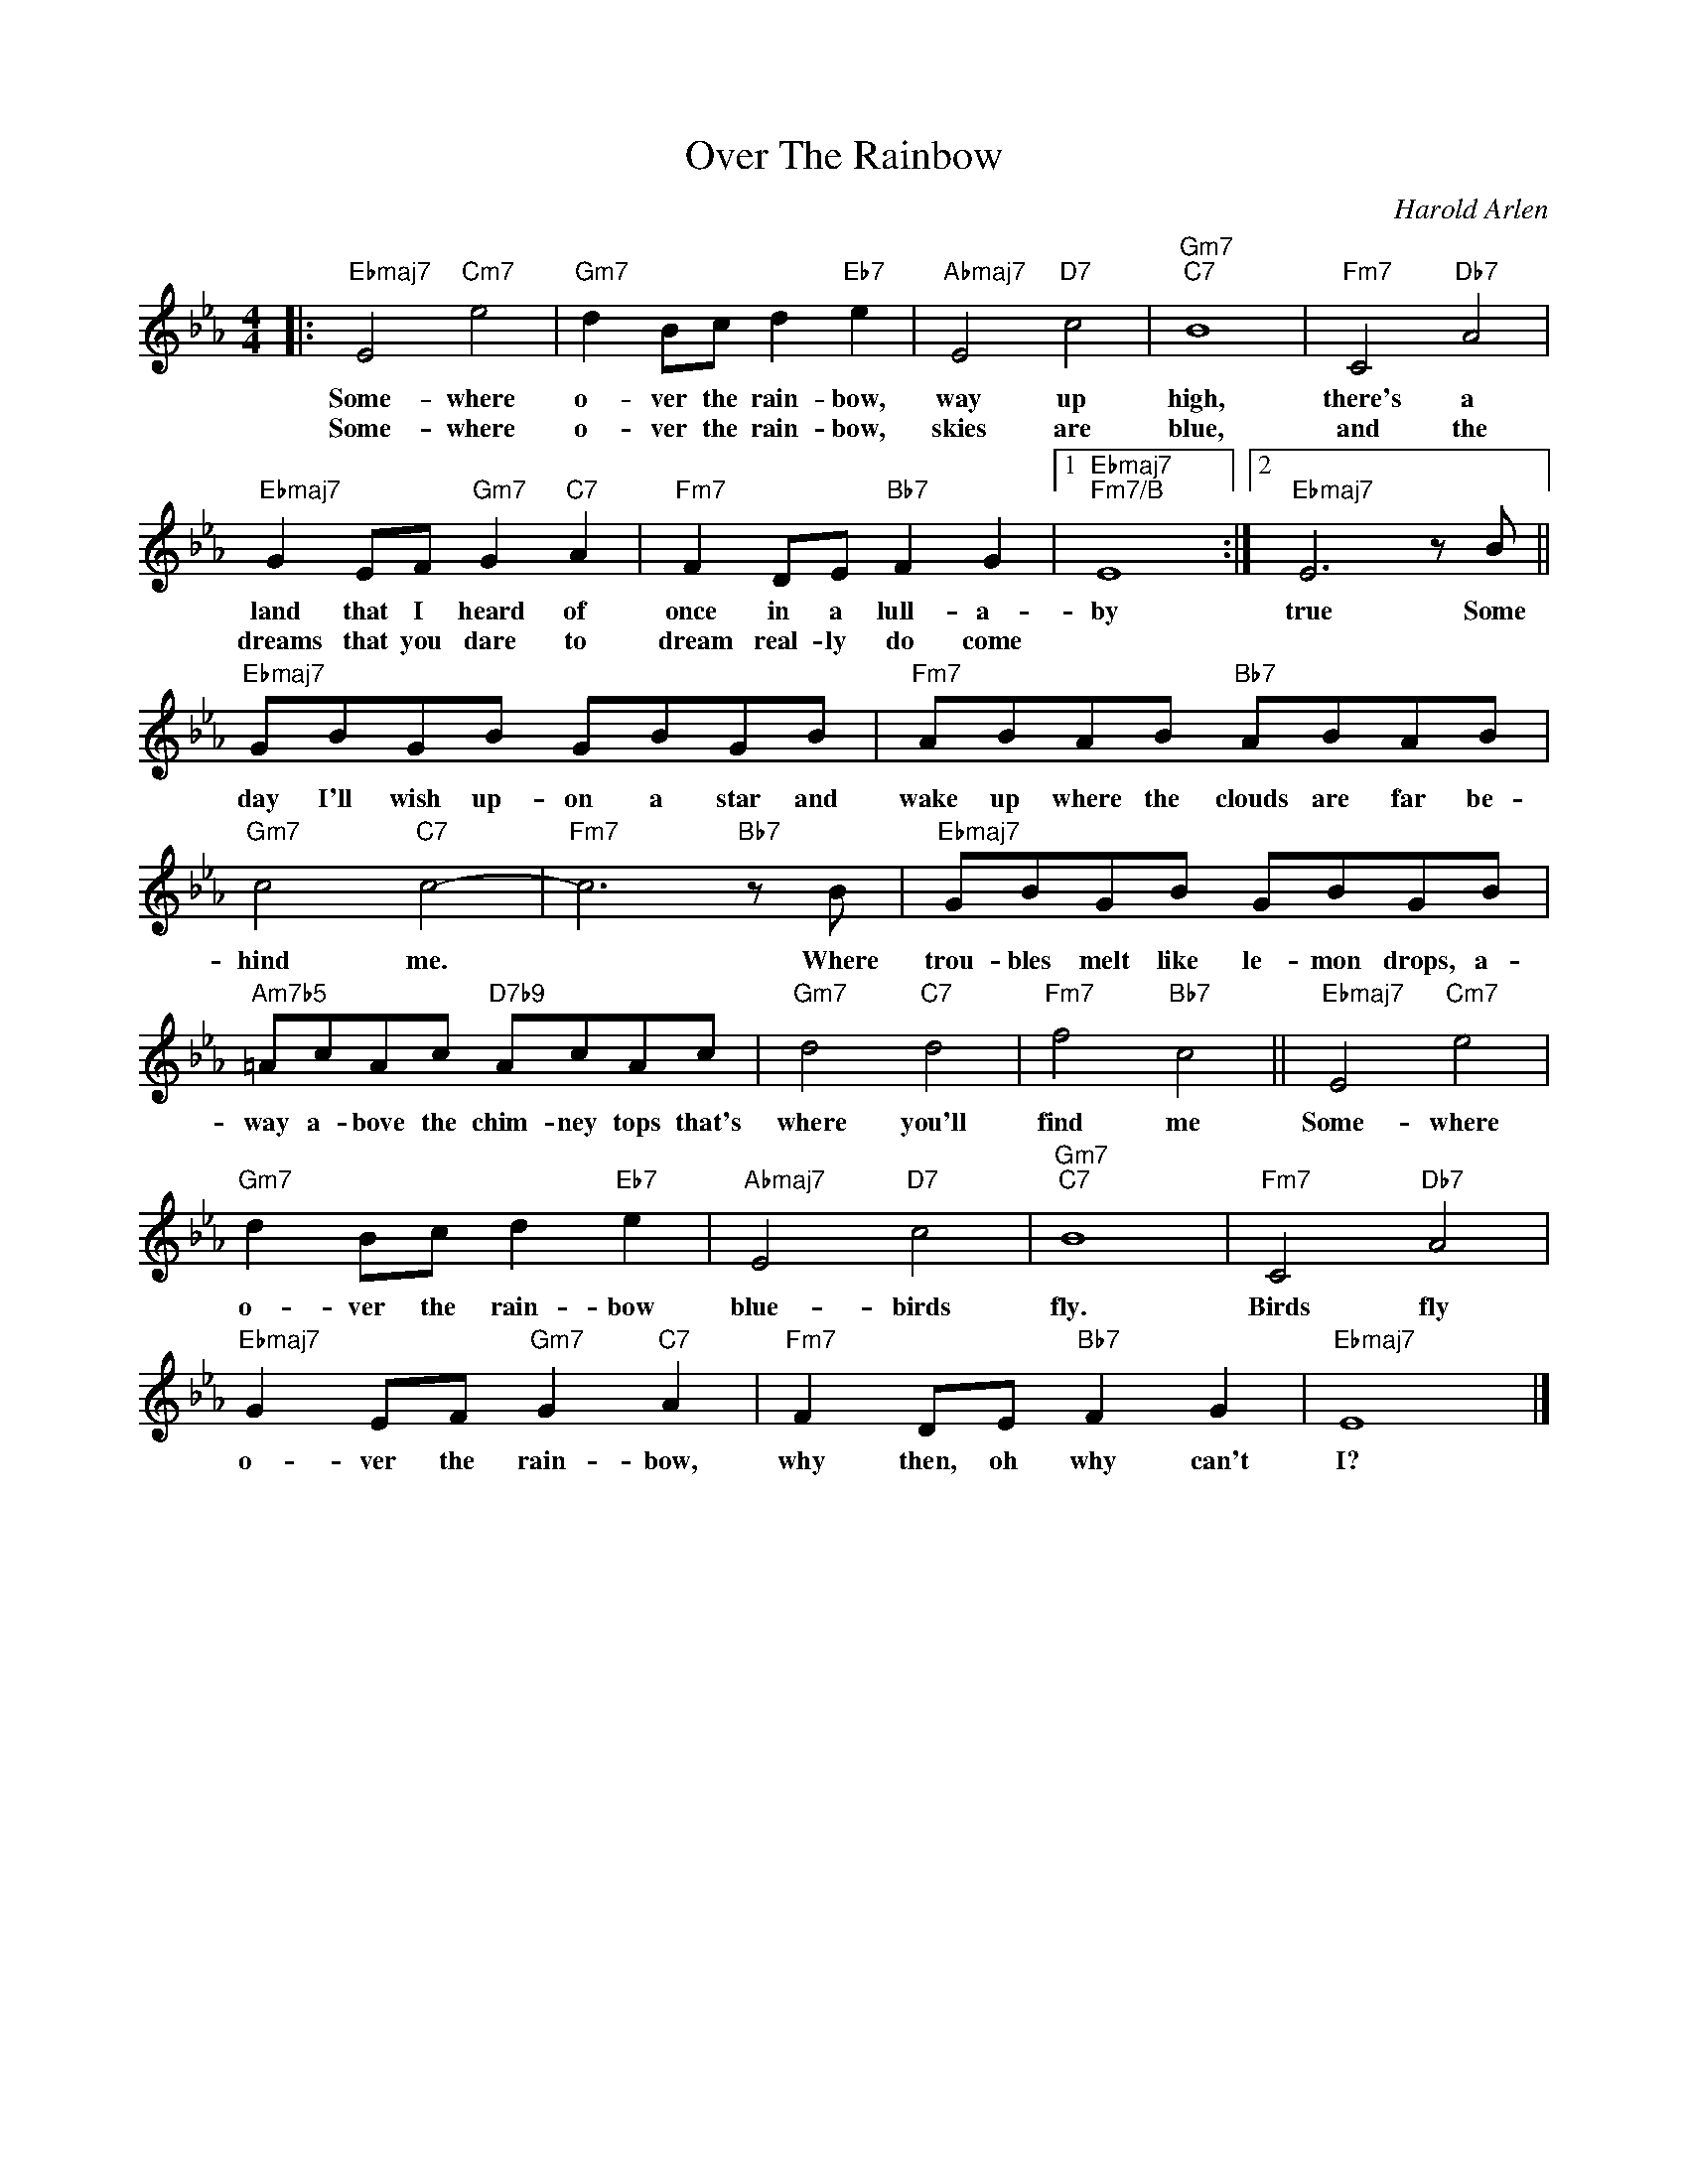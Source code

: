 X:1
T:Over The Rainbow
C:Harold Arlen
Z:All Rights Reserved
L:1/8
M:4/4
K:Eb
V:1 treble 
V:1
|:"Ebmaj7" E4"Cm7" e4 |"Gm7" d2 Bc d2"Eb7" e2 |"Abmaj7" E4"D7" c4 |"Gm7""C7" B8 |"Fm7" C4"Db7" A4 | %5
w: Some- where|o- ver the rain- bow,|way up|high,|there's a|
w: Some- where|o- ver the rain- bow,|skies are|blue,|and the|
"Ebmaj7" G2 EF"Gm7" G2"C7" A2 |"Fm7" F2 DE"Bb7" F2 G2 |1"Ebmaj7""Fm7/B" E8 :|2"Ebmaj7" E6 z B || %9
w: land that I heard of|once in a lull- a-|by|true Some|
w: dreams that you dare to|dream real- ly do come|||
"Ebmaj7" GBGB GBGB |"Fm7" ABAB"Bb7" ABAB |"Gm7" c4"C7" c4- |"Fm7" c6"Bb7" z B |"Ebmaj7" GBGB GBGB | %14
w: day I'll wish up- on a star and|wake up where the clouds are far be-|hind me.|* Where|trou- bles melt like le- mon drops, a-|
w: |||||
"Am7b5" =AcAc"D7b9" AcAc |"Gm7" d4"C7" d4 |"Fm7" f4"Bb7" c4 ||"Ebmaj7" E4"Cm7" e4 | %18
w: way a- bove the chim- ney tops that's|where you'll|find me|Some- where|
w: ||||
"Gm7" d2 Bc d2"Eb7" e2 |"Abmaj7" E4"D7" c4 |"Gm7""C7" B8 |"Fm7" C4"Db7" A4 | %22
w: o- ver the rain- bow|blue- birds|fly.|Birds fly|
w: ||||
"Ebmaj7" G2 EF"Gm7" G2"C7" A2 |"Fm7" F2 DE"Bb7" F2 G2 |"Ebmaj7" E8 |] %25
w: o- ver the rain- bow,|why then, oh why can't|I?|
w: |||

